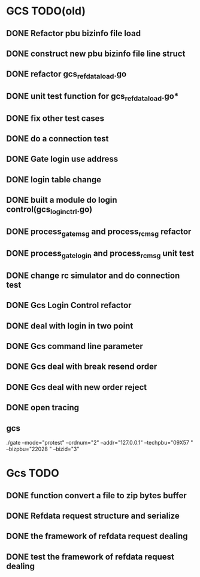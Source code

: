 * GCS TODO(old)
** DONE Refactor pbu bizinfo file load
** DONE construct new pbu bizinfo file line struct
** DONE refactor gcs_refdata_load.go
** DONE unit test function for gcs_refdata_load.go*
** DONE fix other test cases
** DONE do a connection test
** DONE Gate login use address
** DONE login table change
** DONE built a module do login control(gcs_login_ctrl.go)
   SCHEDULED: <2019-08-21 周三>
** DONE process_gate_msg and process_rc_msg refactor
   SCHEDULED: <2019-08-21 周三>
** DONE process_gate_login and process_rc_msg unit test
   SCHEDULED: <2019-08-21 周三>
** DONE change rc simulator and do connection test
** DONE Gcs Login Control refactor
** DONE deal with login in two point
** DONE Gcs command line parameter
** DONE Gcs deal with break resend order
** DONE Gcs deal with new order reject
** DONE open tracing
** gcs 
./gate --mode="protest" --ordnum="2" --addr="127.0.0.1" --techpbu="09X57   " --bizpbu="22028   " --bizid="3"

* Gcs TODO
** DONE function convert a file to zip bytes buffer
** DONE Refdata request structure and serialize
** DONE the framework of refdata request dealing
** DONE test the framework of refdata request dealing

